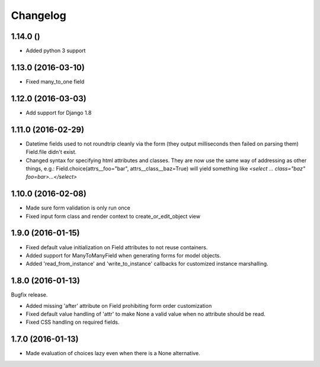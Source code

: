 Changelog
=========

1.14.0 ()
~~~~~~~~~

* Added python 3 support


1.13.0 (2016-03-10)
~~~~~~~~~~~~~~~~~~~

* Fixed many_to_one field


1.12.0 (2016-03-03)
~~~~~~~~~~~~~~~~~~~

* Add support for Django 1.8


1.11.0 (2016-02-29)
~~~~~~~~~~~~~~~~~~~

* Datetime fields used to not roundtrip cleanly via the form (they output
  milliseconds then failed on parsing them) Field.file didn't exist.

* Changed syntax for specifying html attributes and classes. They are now use
  the same way of addressing as other things, e.g.:
  Field.choice(attrs__foo="bar", attrs__class__baz=True) will yield something
  like `<select ... class="baz" foo=bar>...</select>`


1.10.0 (2016-02-08)
~~~~~~~~~~~~~~~~~~~

* Made sure form validation is only run once

* Fixed input form class and render context to create_or_edit_object view


1.9.0 (2016-01-15)
~~~~~~~~~~~~~~~~~~

* Fixed default value initialization on Field attributes to not reuse containers.

* Added support for ManyToManyField when generating forms for model objects.

* Added 'read_from_instance' and 'write_to_instance' callbacks for customized instance marshalling.


1.8.0 (2016-01-13)
~~~~~~~~~~~~~~~~~~

Bugfix release.

* Added missing 'after' attribute on Field prohibiting form order customization

* Fixed default value handling of 'attr' to make None a valid value when no attribute should be read.

* Fixed CSS handling on required fields.


1.7.0 (2016-01-13)
~~~~~~~~~~~~~~~~~~

* Made evaluation of choices lazy even when there is a None alternative.
